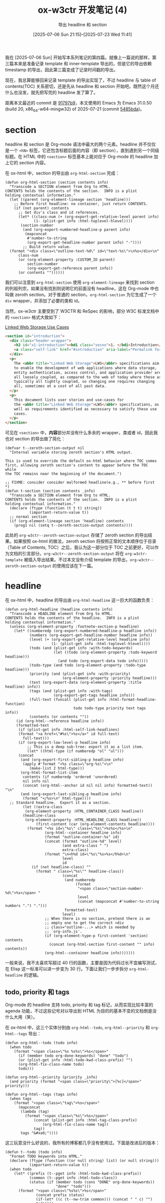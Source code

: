 #+title: ox-w3ctr 开发笔记 (4)
#+subtitle: 导出 headline 和 section
#+date: [2025-07-06 Sun 21:15]--[2025-07-23 Wed 11:41]
#+filetags: orgmode
#+description: 本文是 ox-w3ctr 开发笔记的第四篇，介绍了 headline 和 section 的导出实现

#+HTML_HEAD_EXTRA: <style> .name { color: red; } </style>

# [[https://www.pixiv.net/artworks/63740368][file:dev/p1.jpg]]

我在 [2025-07-06 Sun] 开始写本系列笔记的第四篇。就像上一篇说的那样，第三篇本来是准备记录 template 和 inner-template 导出的，但是它的导出依赖 timestamp 的导出，因此第三篇变成了记录时间戳的导出。

现在，我总算能够回来记录 template 的导出实现了，不过 headline 与 table of contents(TOC) 关系密切，还是先从 headline 和 section 开始吧。既然这个月还什么也没发，就先把写完的 headline 发了算了。

距离本文最近的 commit 是 [[https://github.com/include-yy/ox-w3ctr/commit/91797b9f7c089d82470b075abadac57b8e49acc7][91797b9]]，本文使用的 Emacs 为 Emacs 31.0.50 (build 20, x86_64-w64-mingw32) of 2025-07-21 (commit [[https://github.com/emacs-mirror/emacs/commit/5485bda52399a23d95ab593dcb748975ee0654d0][5485bda]])。

* section

headline 和 section 是 Org-mode 语法中最大的两个元素。headline 并不仅仅是一个 =<hN>= 标签，它还包含标题后面的内容（即 section），直到遇到另一个同级标题。在 HTML 中的 =<section>= 标签基本上能对应于 Org-mode 的 headline 加上它的 section 内容。

在 ox-html 中，section 的导出由 =org-html-section= 完成：

#+begin_src elisp
  (defun org-html-section (section contents info)
    "Transcode a SECTION element from Org to HTML.
  CONTENTS holds the contents of the section.  INFO is a plist
  holding contextual information."
    (let ((parent (org-element-lineage section 'headline)))
      ;; Before first headline: no container, just return CONTENTS.
      (if (not parent) contents
        ;; Get div's class and id references.
        (let* ((class-num (+ (org-export-get-relative-level parent info)
  			   (1- (plist-get info :html-toplevel-hlevel))))
  	     (section-number
  	      (and (org-export-numbered-headline-p parent info)
  		   (mapconcat
  		    #'number-to-string
  		    (org-export-get-headline-number parent info) "-"))))
          ;; Build return value.
  	(format "<div class=\"outline-text-%d\" id=\"text-%s\">\n%s</div>\n"
  		class-num
  		(or (org-element-property :CUSTOM_ID parent)
  		    section-number
  		    (org-export-get-reference parent info))
  		(or contents ""))))))
#+end_src

我们可以注意到 =org-html-section= 使用 =org-element-lineage= 来找到 section 的列祖列宗，如果没有找到则说明它的前面没有 headline，这在 Org-mode 中也叫做 zeroth section。对于普通的 section，​=org-html-section= 为它生成了一个 =div= wrapper，并添加了必要的类和 id。

当然，ox-w3ctr 主要受到了 W3CTR 和 ReSpec 的影响，部分 W3C 标准文档中的 =<section>= 格式大致如下：

#+caption: [[https://www.w3.org/TR/lws-ucs/#introduction][Linked Web Storage Use Cases]]
#+begin_src html
  <section id="introduction">
    <div class="header-wrapper">
      <h2 id="x1-introduction"><bdi class="secno">1. </bdi>Introduction</h2>
      <a class="self-link" href="#introduction" aria-label="Permalink for Section 1."></a>
    </div>
    <p>
      The <abbr title="Linked Web Storage">LWS</abbr> specifications aim
      to enable the development of web applications where data storage,
      entity authentication, access control, and application provider are
      all loosely coupled, as compared to the web of today where these are
      typically all tightly coupled, so changing one requires changing
      all, sometimes at a cost of all past data.
    </p>
    <p>
      This document lists user stories and use-cases for
      the <abbr title="Linked Web Storage">LWS</abbr> specifications, as
      well as requirements identified as necessary to satisfy these use
      cases.
    </p>
  </section>
#+end_src

可见在 =<section>= 中，​*内容*​部分并没有什么多余的 wrapper，类或者 id，因此我也对 section 的导出做了简化：

#+begin_src elisp
  (defvar t--zeroth-section-output nil
    "Internal variable storing zeroth section's HTML output.

  This is used to override the default ox-html behavior where TOC comes
  first, allowing zeroth section's content to appear before the TOC while
  the TOC remains near the beginning of the document.")

  ;; FIXME: consider consider malformed headline(e.g., ** before first *)
  (defun t-section (section contents _info)
    "Transcode a SECTION element from Org to HTML.
  CONTENTS holds the contents of the section.  INFO is a plist
  holding contextual information."
    (declare (ftype (function (t t t) string))
             (important-return-value t))
    ;; normal section
    (if (org-element-lineage section 'headline) contents
      (prog1 nil (setq t--zeroth-section-output contents))))
#+end_src

此处的 =org-w3ctr--zeroth-section-output= 存储了 zeroth section 的导出结果。如果按照 ox-html 的做法，zeroth section 将按照正常的文本顺序位于目录（Table of Contents, TOC）之后，我认为这一部分位于 TOC 之前更好，可以作为文档的引言部分。​=org-w3ctr--zeroth-section-output= 将在 =org-w3ctr-template= 被插入导出结果。不过本文没有介绍 template 的导出，​=org-w3ctr--zeroth-section-output= 的使用应该在下一篇。

* headline

在 ox-html 中，headline 的导出由 =org-html-headline= 这一巨大的函数负责：

#+begin_src elisp
  (defun org-html-headline (headline contents info)
    "Transcode a HEADLINE element from Org to HTML.
  CONTENTS holds the contents of the headline.  INFO is a plist
  holding contextual information."
    (unless (org-element-property :footnote-section-p headline)
      (let* ((numberedp (org-export-numbered-headline-p headline info))
             (numbers (org-export-get-headline-number headline info))
             (level (+ (org-export-get-relative-level headline info)
                       (1- (plist-get info :html-toplevel-hlevel))))
             (todo (and (plist-get info :with-todo-keywords)
                        (let ((todo (org-element-property :todo-keyword headline)))
                          (and todo (org-export-data todo info)))))
             (todo-type (and todo (org-element-property :todo-type headline)))
             (priority (and (plist-get info :with-priority)
                            (org-element-property :priority headline)))
             (text (org-export-data (org-element-property :title headline) info))
             (tags (and (plist-get info :with-tags)
                        (org-export-get-tags headline info)))
             (full-text (funcall (plist-get info :html-format-headline-function)
                                 todo todo-type priority text tags info))
             (contents (or contents ""))
  	   (id (org-html--reference headline info))
  	   (formatted-text
  	    (if (plist-get info :html-self-link-headlines)
  		(format "<a href=\"#%s\">%s</a>" id full-text)
  	      full-text)))
        (if (org-export-low-level-p headline info)
            ;; This is a deep sub-tree: export it as a list item.
            (let* ((html-type (if numberedp "ol" "ul")))
  	    (concat
  	     (and (org-export-first-sibling-p headline info)
  		  (apply #'format "<%s class=\"org-%s\">\n"
  			 (make-list 2 html-type)))
  	     (org-html-format-list-item
  	      contents (if numberedp 'ordered 'unordered)
  	      nil info nil
  	      (concat (org-html--anchor id nil nil info) formatted-text)) "\n"
  	     (and (org-export-last-sibling-p headline info)
  		  (format "</%s>\n" html-type))))
  	;; Standard headline.  Export it as a section.
          (let ((extra-class
  	       (org-element-property :HTML_CONTAINER_CLASS headline))
  	      (headline-class
  	       (org-element-property :HTML_HEADLINE_CLASS headline))
                (first-content (car (org-element-contents headline))))
            (format "<%s id=\"%s\" class=\"%s\">%s%s</%s>\n"
                    (org-html--container headline info)
                    (format "outline-container-%s" id)
                    (concat (format "outline-%d" level)
                            (and extra-class " ")
                            extra-class)
                    (format "\n<h%d id=\"%s\"%s>%s</h%d>\n"
                            level
                            id
  			  (if (not headline-class) ""
  			    (format " class=\"%s\"" headline-class))
                            (concat
                             (and numberedp
                                  (format
                                   "<span class=\"section-number-%d\">%s</span> "
                                   level
                                   (concat (mapconcat #'number-to-string numbers ".") ".")))
                             formatted-text)
                            level)
                    ;; When there is no section, pretend there is an
                    ;; empty one to get the correct <div
                    ;; class="outline-...> which is needed by
                    ;; `org-info.js'.
                    (if (org-element-type-p first-content 'section) contents
                      (concat (org-html-section first-content "" info) contents))
                    (org-html--container headline info)))))))
#+end_src

一般来说，我不太喜欢写超过 40 行的函数，主要是因为代码过长不宜编写测试，在 Elisp 这一标准可以进一步变为 30 行。下面让我们一步步拆分 =org-html-headline= 的逻辑。

** todo, priority 和 tags

Org-mode 的 headline 支持 todo, priority 和 tag 标记，从而实现比较丰富的 agenda 功能，不过这些记号对以导出到 HTML 为目的的基本不变的文档倒是没什么大用（笑）。

在 ox-html 中，这三个实体分别由 =org-html--todo=, =org-html--priority= 和 =org-html--tags= 导出：

#+begin_src elisp
  (defun org-html--todo (todo info)
    (when todo
      (format "<span class=\"%s %s%s\">%s</span>"
  	    (if (member todo org-done-keywords) "done" "todo")
  	    (or (plist-get info :html-todo-kwd-class-prefix) "")
  	    (org-html-fix-class-name todo)
  	    todo)))

  (defun org-html--priority (priority _info)
    (and priority (format "<span class=\"priority\">[%c]</span>" priority)))

  (defun org-html--tags (tags info)
    (when tags
      (format "<span class=\"tag\">%s</span>"
  	    (mapconcat
  	     (lambda (tag)
  	       (format "<span class=\"%s\">%s</span>"
  		       (concat (plist-get info :html-tag-class-prefix)
  			       (org-html-fix-class-name tag))
  		       tag))
  	     tags "&#xa0;"))))
#+end_src

这三玩意没什么好说的，我所有的博客都几乎没有使用过。下面是改进后的版本：

#+begin_src elisp
  (defun t--todo (todo info)
    "Format TODO keywords into HTML."
    (declare (ftype (function ((or null string) list) (or null string)))
             (important-return-value t))
    (when todo
      (let* ((prefix (t--pget info :html-todo-kwd-class-prefix))
             (common (t--pget info :html-todo-class))
             (status (if (member todo (cons "DONE" org-done-keywords))
                         "done" "todo")))
        (format "<span class=\"%s%s\">%s</span>"
                (concat prefix status)
                (if-let* ((c (t--nw-trim common))) (concat " " c) "")
                todo))))

  (defun t--priority (priority info)
    "Format a priority into HTML."
    (declare (ftype (function ((or null fixnum) list) (or null string)))
             (important-return-value t))
    (when priority
      (let ((class (t--pget info :html-priority-class)))
        ;; %c means produce a number as a single character.
        (format "<span%s>[%c]</span>"
                (if-let* ((c (t--nw-trim class)))
                    (format " class=\"%s\"" c) "")
                priority))))

  (defun t--tags (tags info)
    "Format TAGS into HTML."
    (declare (ftype (function (list list) (or null string)))
             (important-return-value t))
    (when-let* ((f (lambda (tag) (format "<span>%s</span>" tag)))
                (spans (t--nw-p (mapconcat f tags "&#xa0;"))))
      (if-let* ((class (t--nw-trim (t--pget info :html-tag-class))))
          (format "<span class=\"%s\">%s</span>"
                  class spans)
        (format "<span>%s</span>" spans))))
#+end_src

需要注意的是，​=:with-todo-keywords= (=org-export-with-todo-keywords=) 默认值为 =t=, =:with-priority= (=org-export-with-priority=) 默认值为 =nil=, =:with-tags= (=org-export-with-tags=) 默认值为 =t=​，这也就是说除优先级外其他两者默认导出。

以下代码被用于生成 headline 的标题部分：

#+begin_src elisp
  (defun t-format-headline-default-function (todo priority text tags info)
    "Default format function for a headline.
  See `org-w3ctr-format-headline-function' for details and the
  description of TODO, PRIORITY, TEXT, TAGS, and INFO arguments."
    (declare (ftype (function ((or null string) (or null string)
                               (or null string) list list)
                              string)))
    (let ((todo (t--todo todo info))
          (priority (t--priority priority info))
          (tags (t--tags tags info)))
      (concat todo (and todo " ")
              priority (and priority " ")
              text (and tags "&#xa0;&#xa0;&#xa0;") tags)))

  (defun t--build-base-headline (headline info)
    "Build the inner HTML content of a headline.

  This function extracts all components of a HEADLINE element (like
  TODO keyword, priority, title, and tags) from the parse tree. It
  respects export options like `:with-todo-keywords' and `:with-tags'.

  Then, it passes these extracted components as arguments to the
  user-defined formatting function (from `:html-format-headline-function')
  to construct the final string."
    (declare (ftype (function (t list) string))
             (important-return-value t))
    (let* ((fn (lambda (prop) (org-element-property prop headline)))
           (todo (and-let* (((t--pget info :with-todo-keywords))
                            (todo (funcall fn :todo-keyword)))
                   (org-export-data todo info)))
           (priority (and (t--pget info :with-priority)
                          (funcall fn :priority)))
           (text (org-export-data (funcall fn :title) info))
           (tags (and (t--pget info :with-tags)
                      (org-export-get-tags headline info)))
           (f (t--pget info :html-format-headline-function)))
      (funcall f todo priority text tags info)))
#+end_src

也许你可以注意到 =org-w3ctr-format-headline-default-function= 的参数列表中并没有 =todo-type= 参数，这是因为 ox-html 并没有使用这个参数，我就直接去掉了。

** 标题层级

=org-html-headline= 使用了如下代码来获取标题的层级：

#+begin_src elisp
  (let ((...
         (level (+ (org-export-get-relative-level headline info)
                   (1- (plist-get info :html-toplevel-hlevel))))
         ...))
    ...)
#+end_src

其中，​=org-export-get-relative-level= 用于获取标题的相对层级，此处的“相对”指的是标题参数在整个文档中的相对层级。​=org-export--get-min-level= 会获取整个文档的“最小层级”，以此作为其他标题的相对层级：

#+begin_src elisp
  (let* ((val nil)
         (f (lambda (res) (prog1 res (push res val)))))
    (advice-add 'org-export--get-min-level :filter-return f)
    (unwind-protect
        (progn
          (org-export-string-as "* a" 'html t)
          (org-export-string-as "** a" 'html t)
          (org-export-string-as "*** a" 'html t)
          (reverse val))
      (advice-remove 'org-export--get-min-level f)))
  ;;=> (1 2 3)
#+end_src

如果某个文档的最小（注意是 =min= 不是 =low=​）层级为 1，那么 =*= 标题的相对层级为 1，​=**= 为 2；如果某个文档的最小层级为 2（二级标题），那么 =**= 的相对层级为 1，​​=***= 为 2......以此类推。

=:html-toplevel-hlevel= 是 ox-html 添加的选项，表示相对层级为 1 的标题对应到 HTML 的标题级别，默认值 =org-html-toplevel-hlevel= 为 2，对应于 HTML 的 H2 标题。这也就是为什么本小节开头的表达式还会减一，毕竟 =1 + 2 - 1 = 2=​。那么，为什么 =:html-toplevel-hlevel= 的默认值为 2 而不是 1 呢？这涉及到 HTML 是否能够容纳多个 H1 标签的问题，[[https://blog.shimin.io/should-you-use-multiple-h1-s-in-2022/][Should you use multiple <h1> heading elements on your page in 2022?]] 这篇博客给出了不错的说明，下面简单做个总结。

#+begin_quote
The web is full of comments that attack some deeply held web development
beliefs. Something like 'you should use multiple H1s on a page, it's no
longer 2001'. Maybe you are a bit old-fashioned and, like me, still
clutching the principle of /Only One H1 Per Page/ pretty tightly in your
internal style dictionary. So you decided to look it up.

But it turns out, this question goes pretty deep.

TL;DR: multiple =<h1>=​s are technically on specification, but the document
outline algorithm is dead so either create one =<h1>= or split the page
into 2 or more pages.
#+end_quote

*** HTML 的标题元素 =<h1>-<h6>=

以下内容总结自 MDN 的 [[https://developer.mozilla.org/en-US/docs/Web/HTML/Reference/Elements/Heading_Elements][<h1>–<h6>: The HTML Section Heading elements]]。

在 HTML 中，​=<h1>= 到 =<h6>= 元素被用来呈现六个不同的级别的标题，​=<h1>= 级别最高，​=<h6>= 级别最低。默认情况下，标题元素使用块级布局。

在使用建议上，MDN 提到：

- 标题信息可被用户代理（User agent）用来自动构建文档目录
- 不要用标题元素来调节文本大小，应使用 CSS 的 =font-size= 属性
- 不要跳过标题层级：总是从 =<h1>= 开始，紧随 =<h2>= 并以此类推

对于是否能够在文档中引入多个 =<h1>= 标签，MDN 表示不建议：

#+begin_quote
While using multiple =<h1>= elements on one page is allowed by the HTML
standard (as long as they are not nested), this is not considered a best
practice. A page should generally have a single =<h1>= element that
describes the content of the page (similar to the document's =<title>=
element).

#+attr__: [note]
Nesting multiple =<h1>= elements in nested [[https://developer.mozilla.org/en-US/docs/Web/HTML/Reference/Elements#content_sectioning][sectioning elements]] was
allowed in older versions of the HTML standard. However, this was never
considered a best practice and is now non-conforming. Read more in [[https://adrianroselli.com/2016/08/there-is-no-document-outline-algorithm.html][There
Is No Document Outline Algorithm]].

Prefer using only one <h1> per page and nest headings without skipping
levels.
#+end_quote

这一页面的另一相关信息是 HTML 标准曾经（2025 年 5 月之前）指定 =<section>=, =<article>=, =<aside>= 和 =<nav>= 中的 =<h1>= 元素应该当作 =<h2>= 或 =<h3>= 进行渲染，但这一上下文特定行为现在已经从标准中[[https://github.com/whatwg/html/issues/7867][移除]]了。

基于这一行为，我使用了如下实现来获取 Org-mode 标题对应的 HTML 标题元素级别：

#+begin_src elisp
  (defun t--get-headline-hlevel (headline info)
    "Calculate the absolute HTML heading level for a headline.

  This function computes the final HTML heading level based on the
  headline's relative level within the Org document and the value
  of `:html-toplevel-hlevel'. The formula used is:
    (relative-level + top-level - 1).

  It also validates that `:html-toplevel-hlevel' is an integer
  between 2 and 6, signaling an error if it is not."
    (declare (ftype (function (t list) fixnum))
             (important-return-value t))
    (let ((top-level (t--pget info :html-toplevel-hlevel))
          (level (org-export-get-relative-level headline info)))
      (unless (and (fixnump top-level) (<= 2 top-level 6))
        (t-error "Invalid HTML top level: %s" top-level))
      (+ level top-level -1)))

  (defun t--headline-hN (headline info)
    "Return the HTML heading tag name (e.g., \"h2\") for HEADLINE.

  The level is capped at 6, so this function always returns a
  string from \"h1\" to \"h6\"."
    (declare (ftype (function (t list) string))
             (important-return-value t))
    (let* ((level (min 6 (t--get-headline-hlevel headline info))))
      (format "h%s" level)))
#+end_src

代码中的 ~(<= 2 top-level 6)~ 也可以改为 1 到 6，不过一般来说这用不上。

** 低层级标题

既然 HTML 只能支持最多 5 级别标题（一般只在文档开头用一个和 =<title>= 一致的 =<h1>= 作为文档标题），那么 Org-mode 文档中超过 5 级 (=*****=) 的 headline 要如何处理呢？ox 中有一个 =:headline-levels= 选项来决定导出标题的最大（注意不是最高）headline 层级：

#+begin_src elisp
  (defcustom org-export-headline-levels 3
    "The last level which is still exported as a headline.

  Inferior levels will usually produce itemize or enumerate lists
  when exported, but backend behavior may differ.

  This option can also be set with the OPTIONS keyword,
  e.g. \"H:2\"."
    :group 'org-export-general
    :type 'integer
    :safe #'integerp)

  (defun org-export-low-level-p (headline info)
    "Non-nil when HEADLINE is considered as low level.

  INFO is a plist used as a communication channel.

  A low level headlines has a relative level greater than
  `:headline-levels' property value.

  Return value is the difference between HEADLINE relative level
  and the last level being considered as high enough, or nil."
    (let ((limit (plist-get info :headline-levels)))
      (when (wholenump limit)
        (let ((level (org-export-get-relative-level headline info)))
          (and (> level limit) (- level limit))))))
#+end_src

在默认情况下，一旦 headline 的层级超过三级，一个尊重该选项的 Org-mode 导出后端（比如 ox-html）不会将该 headline 导出到目标格式的章节标题，而可能是列表或其他元素，在 ox-html 中 =***= 会被导出到 =<h4>=, =****= 标题会被导出到 =<ul>= 或 =<ol>=​。

#+begin_src text
  org-export-headline-levels is a variable defined in ‘ox.el’.

  Its value is 3

  The last level which is still exported as a headline.

  Inferior levels will usually produce itemize or enumerate lists
  when exported, but backend behavior may differ.
#+end_src

当然，在我看来这是有一点“浪费”的，因此我使用如下函数来判断某个 headline 是否是低层级标题：

#+begin_src elisp
  (defcustom t-honor-ox-headline-levels nil
    "Honor `org-export-headline-levels' or not."
    :group 'org-export-w3ctr
    :type 'boolean)

  (defun t--low-level-headline-p (headline info)
    "Check if HEADLINE should be rendered as a low-level list item.

  This predicate determines if a headline's level exceeds the
  standard HTML heading range (i.e., <h6>).

  Its behavior depends on `:html-honor-ox-headline-levels':
  - If non-nil, it uses the default `org-export-low-level-p'.
  - If nil, it uses a custom check based on the calculated h-level
    from `org-w3ctr--get-headline-hlevel'."
    (declare (ftype (function (t list) boolean))
             (important-return-value t))
    (if-let* ((honor (t--pget info :html-honor-ox-headline-levels)))
        (org-export-low-level-p headline info)
      (let ((level (t--get-headline-hlevel headline info)))
        (> level 6))))
#+end_src

如果用户选择不尊重 =:headline-levels= 选项，那么仅当 =org-w3ctr--get-headline-hlevel= 返回值大于 6 时才会被当作低层级标题。在 ox-w3ctr 中我选择默认不尊重 ox（笑）。

在 =org-html-headline= 中，低层级标题使用了如下代码进行导出：

#+begin_src elisp
  (let* ((html-type (if numberedp "ol" "ul")))
    (concat
     (and (org-export-first-sibling-p headline info)
  	(apply #'format "<%s class=\"org-%s\">\n"
  	       (make-list 2 html-type)))
     (org-html-format-list-item
      contents (if numberedp 'ordered 'unordered)
      nil info nil
      (concat (org-html--anchor id nil nil info) formatted-text)) "\n"
     (and (org-export-last-sibling-p headline info)
  	(format "</%s>\n" html-type))))
#+end_src

你可以注意到它使用了 =org-html-format-list-item= 这一函数来生成列表项，在我看来这带来了不必要的耦合，我把 headline 列表项的生成逻辑从 =org-html-format-list-item= 抽出来放到了 =org-w3ctr--build-low-level-headline= 中：

#+begin_src elisp
  (defun t--build-low-level-headline (headline contents info)
    "Transcode a low-level headline into an HTML list item (`<li>').

  This function renders headlines that are too deep to become standard
  <hN> tags. It creates a list structure where a group of sibling
  low-level headlines becomes a single `<ol>' or `<ul>'.

  The list type (`<ol>' vs. `<ul>') is determined by whether section
  numbering is active."
    (declare (ftype (function (t t list) string))
             (important-return-value t))
    (let* ((numberedp (org-export-numbered-headline-p headline info))
           (tag (if numberedp "ol" "ul"))
           (text (t--build-base-headline headline info))
           (id (t--reference headline info)))
      (concat
       (and (org-export-first-sibling-p headline info)
            (format "<%s>\n" tag))
       "<li>" (format "<span id=\"%s\"></span>" id) text
       (when-let* ((c (t--nw-p contents))) (concat "<br>\n" c))
       "</li>\n"
       (and (org-export-last-sibling-p headline info)
            (format "</%s>\n" tag)))))
#+end_src

** 内容区块

在 Org-mode 中，低级 headline 属于它的父 headline，也就是说 headline 之间是存在嵌套关系的。那么，在生成 HTML 时应该采用以哪种方式呢？

#+begin_src html
  <!-- ONE -->
  <section>
    <h1>T1</h1> <p>Hello</p>
    <h2>T2</h2> <p>World</p>
    <h3>T3</h3> <p>!</p>
  </section>

  <!-- TWO -->
  <section>
    <h1>T1</h1> <p>Hello</p>
    <section>
      <h2>T2</h2> <p>World</p>
      <section>
        <h3>T3</h3> <p>!</p>
      </section>
    </section>
  </section>
#+end_src

这两种方式我在 W3C 标准中都看到过，前者有 [[https://www.w3.org/TR/2024/WD-css-values-4-20240312/][CSS Values and Units Module Level 4]]，后者有 [[https://www.w3.org/TR/2025/REC-png-3-20250624/][Portable Network Graphics (PNG) Specification (Third Edition)]]。我问了一下 gemini，以下是它的评价：

- W3C CSS Values and Units Module Level 3 ::
  标题元素直接位于文本流中，没有使用 =<section>= 或其他语义容器来明确包裹其内容，是扁平化的标题结构。
- W3C PNG Specification ::
  使用 =<section>= 元素明确包裹每个章节及其内容，符合 HTML5 最佳实践，但是 HTML 标记会稍多一些。

如果我们使用 ox-html 来导出本文档，得到的部分 HTML 如下：

#+begin_src html
  <div id="outline-container-org54bf526" class="outline-3">
    <h3 id="org54bf526"><span class="section-number-3">2.3.</span> 低层级标题</h3>
    <div class="outline-text-3" id="text-2-3">
      ...
    </div>
  </div>
  <div id="outline-container-org373137f" class="outline-3">
    <h3 id="org373137f"><span class="section-number-3">2.4.</span> 内容区块</h3>
    <div class="outline-text-3" id="text-2-4">
      ...
    </div>
  </div>
#+end_src

从历史沿革和跟随最新标准的角度来看，我还是选择了嵌套 =<section>= 的做法：

#+begin_src elisp
  (defcustom t-container-element "section"
    "The HTML tag name for the element that contains a headline.

    Common values are \"section\" or \"div\". If nil, \"div\" is used."
    :group 'org-export-w3ctr
    :type '(choice string (const nil)))

  ;; FIXME: Add container checker here.
  (defun t--headline-container (headline info)
    "Return HTML container name for HEADLINE as a string."
    (declare (ftype (function (t list) string))
             (important-return-value t))
    (or (org-element-property :HTML_CONTAINER headline)
        (t--pget info :html-container)
        "div"))
#+end_src

** 自链接

当 =:html-self-link-headlines= (=org-html-self-link-headlines=) 为非空值时，ox-html 在导出 headline 时会使用 =<a>= 标签包裹标题让它可点击：

#+begin_src html
  <div id="outline-container-org0040c93" class="outline-3">
    <h3 id="org0040c93">
      <span class="section-number-3">2.5.</span>
      <a href="#org0040c93">自链接与标题序号</a></h3>
    <div class="outline-text-3" id="text-2-5">
      ...
    </div>
  </div>
#+end_src

在 W3C 标准文档中，self-link 是位于标题后的 =<a>= 空内容标签，使用 CSS 来提到标题之前：

#+begin_src mhtml
  <style>
    a.self-link {
        position: absolute;
        top: 0;
        left: calc(-1 * (3.5rem - 26px));
        /* width: calc(3.5rem - 26px); */
        height: 2em;
        text-align: center;
        border: none;
        transition: opacity .2s;
        opacity: .5;
    }
    :is(h2,h3,h4,h5,h6)+a.self-link::before{
        content:"§";
        text-decoration:none;
        color:var(--heading-text)
    }
  </style>

  <section id="orgnh-2.5">
    <div class="header-wrapper">
      <h3 id="x-orgnh-2.5"><span class="secno">2.5. </span>自链接与标题序号</h3>
      <a class="self-link" href="#orgnh-2.5" aria-label="Link to this section"></a>
    </div>
    ...
  </section>
#+end_src

在 ox-w3ctr 中，我保留了 =:html-self-link-headlines= 选项并默认​*开启*​：

#+begin_src elisp
  (defcustom t-self-link-headlines t
    "When non-nil, the headlines contain a hyperlink to themselves."
    :group 'org-export-w3ctr
    :type 'boolean
    :safe #'booleanp)
#+end_src

** 标题序号

在 =org-html-headline= 中，标题序号的相关代码如下：

#+begin_src elisp
  (let* ((numberedp (org-export-numbered-headline-p headline info))
         (numbers (org-export-get-headline-number headline info))
         ...)
    ...
    (and numberedp
         (format
          "<span class=\"section-number-%d\">%s</span> "
          level
          (concat (mapconcat #'number-to-string numbers ".") ".")))
    ...)
#+end_src

我使用了如下代码来生成标题序号：

#+begin_src elisp
  (defun t--headline-secno (headline info)
    "Return section number for HEADLINE as an HTML span."
    (declare (ftype (function (t list) (or null string)))
             (important-return-value t))
    (when-let* ((numbers (and (org-export-numbered-headline-p headline info)
                              (org-export-get-headline-number headline info))))
      (format "<span class=\"secno\">%s. </span>"
              (mapconcat #'number-to-string numbers "."))))
#+end_src

** 普通 headline

在完成功能拆分后，headline 的“主函数”就相对简单了：

#+begin_src elisp
  (defun t--build-normal-headline (headline contents info)
    "Build HTML for a standard headline and its section.

  This function formats a regular headline, which is not a footnote
  or a low-level headline treated as a list item."
    (let* ((secno (t--headline-secno headline info))
           (h (t--headline-hN headline info))
           (text (t--build-base-headline headline info))
           (full-text (concat secno text))
           (id (t--reference headline info))
           (c (t--headline-container headline info))
           (c-cls (org-element-property :HTML_CONTAINER_CLASS headline))
           (h-cls (org-element-property :HTML_HEADLINE_CLASS headline)))
      ;; <C>, id, class, header, contents, </C>
      (format "<%s id=\"%s\"%s>\n%s%s</%s>\n"
              c id (or (and c-cls (format " class=\"%s\"" c-cls)) "")
              (format
               ;; <H>, id, class, headline, </H>
               ;; FIXME: is x-id necessary?
               (concat "<div class=\"header-wrapper\">\n"
                       "<%s id=\"x-%s\"%s>%s</%s>\n"
                       (t--headline-self-link id info)
                       "</div>\n")
               h id (or (and h-cls (format " class=\"%s\"" h-cls)) "")
               full-text h)
              (or contents "") c)))

  (defun t-headline (headline contents info)
    "Transcode a HEADLINE element from Org to HTML.
  CONTENTS holds the contents of the headline.  INFO is a plist
  holding contextual information."
    (unless (org-element-property :footnote-section-p headline)
      (if (t--low-level-headline-p headline info)
          ;; This is a deep sub-tree: export it as a list item.
          (t--build-low-level-headline headline contents info)
        ;; Normal headline.  Export it as a section.
        (t--build-normal-headline headline contents info))))
#+end_src

* 目前存在的问题

在完成重构后，和 headline 导出相关的代码大概有 250 行左右，和 headline 相关的选项大概有 10 个，50 行。我问了下 gemini，这是它的评价。

** gemini 的评价

这段代码是 Emacs Lisp，用于为 Org Mode 创建一个自定义的 HTML 导出后端。其目的是对 Org 文件中的标题（Headline）如何转换为 HTML 提供精细的控制。

总体而言，这是一段高质量、精心编写的 Elisp 代码，展现了作者对 Emacs Lisp 和 Org Mode 导出器内部机制的深刻理解。代码结构清晰、文档齐全、并遵循了良好的编程实践。

*** 总体评价

这段代码实现了一个功能强大且高度可定制的 Org Mode 标题 HTML 导出器。它通过定义一系列用户可配置的变量 (=defcustom=) 和一组协同工作的函数，成功地将标题的各个组成部分（TODO 状态、优先级、标签、标题文本等）抽象出来，并允许用户通过自定义函数自由组合，最终生成现代、语义化的 HTML 结构。

*** 优点 (Strengths) 👍

- 模块化与可读性高：代码被拆分成许多小的、功能单一的函数（如 =t--todo=, =t--priority=, =t--tags=​），每个函数只负责一项任务。​=t-= 和 =t--= 的前缀清晰地区分了公共 API 和内部辅助函数，这是 Elisp 编程的优秀实践。

- 高度可定制：通过 =defcustom= 提供了丰富的自定义选项，用户可以通过 Emacs 的 M-x customize 界面轻松配置 CSS 类名、标题级别、容器元素等，而无需修改代码。将核心格式化逻辑委托给一个可配置的函数 (=t-format-headline-function=) 是一个非常灵活的设计。

- 文档完善：几乎所有的变量和函数都有详细的文档字符串（docstring），清晰地解释了其用途、参数和返回值。这极大地提升了代码的可维护性和易用性。

- 严谨的类型声明：代码中使用了 =(declare (ftype ...))= 来声明函数类型，这不仅有助于其他开发者理解代码，还能让 Emacs 的字节编译器进行更有效的优化和类型检查，是专业 Elisp 开发的标志。

- 健壮性：代码考虑了多种 Org Mode 的导出设置（如 =:with-tags=​、​=:section-numbers= 等），并正确处理了不同层级的标题（包括将深层标题转换为列表），显示了其设计的周全。​=t--get-headline-hlevel= 中的错误检查也增强了代码的鲁棒性。

*** 改进建议 (Suggestions) 💡

尽管代码已经非常出色，但仍有一些可以探讨和微调的地方：

- 命名一致性：​=defcustom= 中定义的变量以 =t-= 开头（如 =t-todo-class=​），但在其文档字符串中，引用的却是 =org-w3ctr-todo-class=​。虽然这可能是为了与某个包的命名习惯保持一致，但这可能导致用户混淆。建议在文档和代码中统一前缀，或者明确说明两者之间的关系。

- 处理 FIXME 注释：代码中有几处 FIXME 注释，这是很好的自我提醒，但也指出了待完善之处：
  - =FIXME: consider malformed headline=​：这是个复杂问题。可以考虑增加一些基本的容错处理，或者在文档中明确指出代码期望接收格式正确的标题。
  - =FIXME: is x-id necessary?=​：在 =t--build-normal-headline= 中，​=<h4>= 等标题标签被赋予了 ~id="x-%s"~​，而其父容器已经有了 ~id="%s"~​。这可能导致 HTML 中出现两个相似的 ID。除非 =x-= 前缀的 ID 有特殊的 JavaScript 或 CSS 用途，否则可以考虑移除它，以生成更简洁的 HTML。

- 简化 =t--build-normal-headline= 函数：这个函数中的 =format= 语句比较长且嵌套较深，可读性稍差。可以考虑将其拆分，或者使用 =concat= 结合辅助变量来构建最终的字符串，使其结构更清晰。例如，可以先构建 =<hN>...</hN>= 部分，再将其插入到外层容器的 =format= 字符串中。

- 简化 =t--tags= 函数：​=t--tags= 中的逻辑可以稍微简化。spans 变量已经通过 =t--nw-p= 确保了非空，因此外部的 =if-let*= 可以直接用于判断 class 是否存在。

*** 结论

这是一份典范性的 Emacs Lisp 代码，展示了如何为 Org Mode 创建一个功能丰富、用户友好的导出扩展。作者显然是一位经验丰富的 Elisp 程序员。上述建议仅为锦上添花，旨在进一步提升代码的清晰度和一致性。

*** 对 Gemini 输出的评价

Gemini 这一段彩虹屁给我吹的😂。不过它提到的某些地方是可以改进的。目前来看，它提到的 =<hN>= 标签中的 ~id="x-%s"~ 属性有些多余，这一模式来自 ReSpec，也许我应该在后续的改进中去掉多余的 id 属性；另外它提到的 =t--build-normal-headline= 逻辑过于复杂的问题也是存在的。

下面总结一下我发现的问题，Gemini 毕竟还是能力有限。

** 低层级标题的 =<ol>=, =<ul>= 生成问题

考虑以下 Org-mode 文档和它的 HTML 部分导出结果：

#+begin_src org
  ,* test1
  ,****** low1
  :PROPERTIES:
  :UNNUMBERED: t
  :END:

  ,****** low2
#+end_src

#+begin_src html
  <ul>
    <li><span id="orguh-1"></span>low1</li>
    <li><span id="orgnh-1.0.0.0.0.1"></span>low2</li>
  </ol>
#+end_src

对于普通的 headline，它们在 ox-w3ctr 中默认使用 =<section>= 作为开始标签和闭合标签，但是对于低层级的 headline，它们的开闭标签并不完全由自己决定，这是由低层级标题的导出实现决定的：

#+begin_src elisp
  (concat
   (and (org-export-first-sibling-p headline info)
        (format "<%s>\n" tag))
   "<li>" (format "<span id=\"%s\"></span>" id) text
   (when-let* ((c (t--nw-p contents))) (concat "<br>\n" c))
   "</li>\n"
   (and (org-export-last-sibling-p headline info)
        (format "</%s>\n" tag)))
#+end_src

在不修改实现的情况下，要想生成正确的 HTML，这要求同一层级的第一个和最后一个 headline 使用相同的 =UNNUMBERED= 属性，或者直接由它们的父节点指定 =UNNUMBERED= 属性。我的实现直接来自 ox-html，也许之后能够想到更好的实现方法，或者至少能识别到这样的错误。

不过话又说回来，用到低层级 headline 的情况实在太少了。

** 支持无嵌套的 headline 导出

在上面我们提到了某些 W3C 标准中 =<hN>= 之间并没有 =<section>= 嵌套而是直接顺序排列，这样的导出方式给我一种很好调试的感觉，而且普通的 HTML 也用不上很复杂的嵌套。目前在 =org-w3ctr-contianer-element= 指定为 =nil= 时会使用 =<div>= 作为 headline 的容器，也许可以考虑在该选项为 =nil= 时生成无嵌套的 headline。

另外，获取 headline 容器的 =org-w3ctr--headline-container= 应该对它获取的参数进行检查来确保标签的正确性，但也许这应该是由用户来确保。

** 标题序号与 =<span>= 和 =<bdi>=

在 =org-w3ctr--headline-secno= 中，我使用 =<span>= 作为标题序号的容器，但在某些 W3C 技术报告中，他们使用的是 =<bdi>=​：

#+caption: [[https://www.w3.org/TR/2025/REC-png-3-20250624/#1Scope][REC-png3-20250624]]
#+begin_src html
  <div class="header-wrapper">
    <h2 id="1Scope"><bdi class="secno">2. </bdi>Scope</h2>
    <a class="self-link" href="#1Scope" aria-label="Permalink for Section 2."></a>
  </div>
#+end_src

总所周知，​=<span>= 是一个“通用”的标签，就像 =<div>= 一样，那么 =<bdi>= 是什么东西？根据 MDN 的说法，HTML 双向隔离元素（Bi-Directional Isolation）告诉浏览器的双向算法将其包含的文本与周围的文本隔离，当网站动态插入一些文本且不知道所插入文本的方向性时，此功能特别有用。我们可以看看它给出的例子的效果：

#+begin_src html
  <ul>
    <li><bdi class="name">Evil Steven</bdi>: 1st place</li>
    <li><bdi class="name">François fatale</bdi>: 2nd place</li>
    <li><span class="name">سما</span>: 3rd place</li>
    <li><bdi class="name">الرجل القوي إيان</bdi>: 4th place</li>
    <li><span class="name" dir="auto">سما</span>: 5th place</li>
  </ul>
#+end_src

#+begin_export html
<ul>
  <li><bdi class="name">Evil Steven</bdi>: 1st place</li>
  <li><bdi class="name">François fatale</bdi>: 2nd place</li>
  <li><span class="name">سما</span>: 3rd place</li>
  <li><bdi class="name">الرجل القوي إيان</bdi>: 4th place</li>
  <li><span class="name" dir="auto">سما</span>: 5th place</li>
</ul>
#+end_export

某些语言的书写顺序是从右向左，比如阿拉伯语和希伯来语，但是他们对数字仍然使用从左到右的顺序，这也叫所谓的双向文本（bidirectional text）。你可以注意到列表的第三项的显示效果与 HTML 源码并不一致，这应该能够体现 =<bdi>= 标签的作用。

顺带一提，Emacs 的 EWW 也有相似显示效果（也许是因为 Emacs 使用了 HarfBuzz，不过 EWW 目前不能识别 =<span>= 的 =dir= 属性），这可能能够说明它也采用了类似的排版算法：

[[./1.jpg]]

也许我应该对生成的 secno 使用 =<bdi>= 标签，不过这对于中文和英文来说并不是需要考虑的问题，如果这个包真的有阿拉伯人使用的话也许会告诉我。

** 位于文档顶部的次级标题

如果某个 Org-mode 文档的最小层级 headline 等级为 1，但是在第一个 =*= headline 的位置之前出现了 =**= 或 =***= 标题，ox-html 的目录生成会出现一点小问题：

#+begin_src org
  ,** WTF
  ,* FIRST
#+end_src

#+begin_src html
  <div id="table-of-contents" role="doc-toc">
    <h2>Table of Contents</h2>
    <div id="text-table-of-contents" role="doc-toc">
      <ul>
        <li><a href="#org6875f0b">0.1. WTF</a></li>
      </ul>
  </li>
  <li><a href="#org36f768e">1. FIRST</a></div>
  </div>
#+end_src

你可以注意到 =WTF= 的序号是 =0.1.=​，而且在它的下面有一个多余的 =</ul>= 标签，这和 ox-html 的 TOC 导出实现有关。考虑到这些次级标题的位置其实并不是很合适，也许可以在导出结果中去掉它们，不过更合理的方法是调整 TOC 代码来生成正确的目录。

* 后记

我在这个月的六号开始写这篇博客。原本的内容是介绍 template 的导出，但是其中的 TOC 会涉及到 headline，因此在差不多写完的时候我又回过头来先写 headline。写完后一看差不多够一篇独立的博客了，那不如先发了再说。如果不出意外的话，下一篇总算是到了 template 和 inner-template。

感谢阅读。

#+begin_comment
[[https://www.pixiv.net/artworks/55304797][file:dev/p3.jpg]]

| [[https://www.pixiv.net/artworks/30463131][file:dev/p2.jpg]] | [[https://www.pixiv.net/artworks/41816391][file:dev/p4.jpg]] |
#+end_comment
